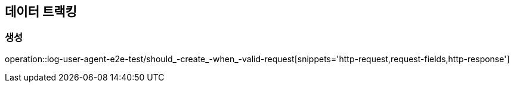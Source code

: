 == 데이터 트랙킹

=== 생성

operation::log-user-agent-e2e-test/should_-create_-when_-valid-request[snippets='http-request,request-fields,http-response']
